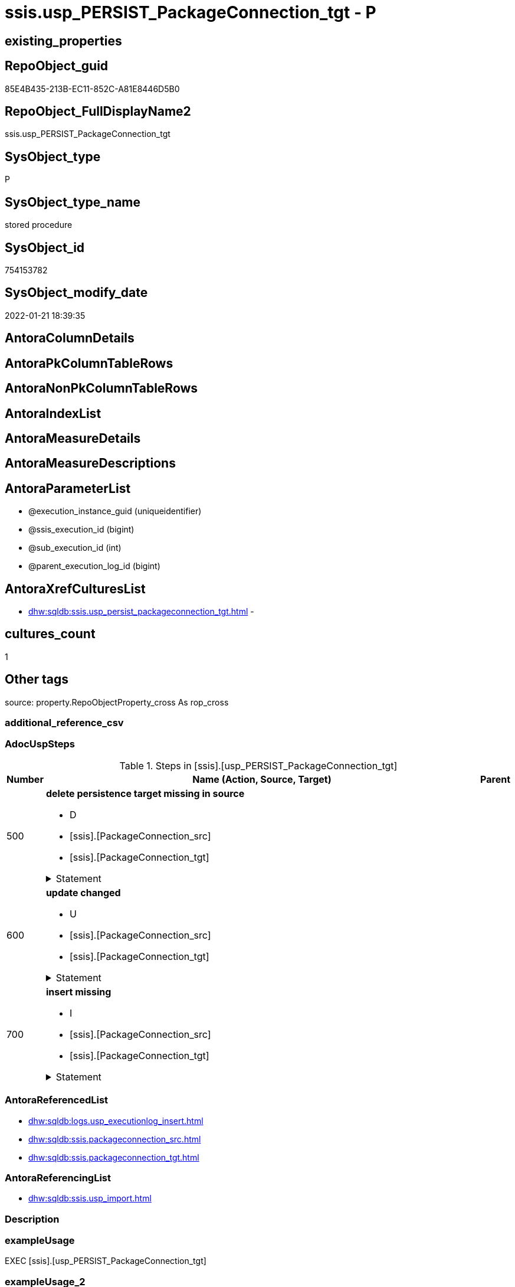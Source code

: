// tag::HeaderFullDisplayName[]
= ssis.usp_PERSIST_PackageConnection_tgt - P
// end::HeaderFullDisplayName[]

== existing_properties

// tag::existing_properties[]

:ExistsProperty--adocuspsteps:
:ExistsProperty--antorareferencedlist:
:ExistsProperty--antorareferencinglist:
:ExistsProperty--exampleusage:
:ExistsProperty--is_repo_managed:
:ExistsProperty--is_ssas:
:ExistsProperty--referencedobjectlist:
:ExistsProperty--uspgenerator_usp_id:
:ExistsProperty--sql_modules_definition:
:ExistsProperty--AntoraParameterList:
// end::existing_properties[]

== RepoObject_guid

// tag::RepoObject_guid[]
85E4B435-213B-EC11-852C-A81E8446D5B0
// end::RepoObject_guid[]

== RepoObject_FullDisplayName2

// tag::RepoObject_FullDisplayName2[]
ssis.usp_PERSIST_PackageConnection_tgt
// end::RepoObject_FullDisplayName2[]

== SysObject_type

// tag::SysObject_type[]
P 
// end::SysObject_type[]

== SysObject_type_name

// tag::SysObject_type_name[]
stored procedure
// end::SysObject_type_name[]

== SysObject_id

// tag::SysObject_id[]
754153782
// end::SysObject_id[]

== SysObject_modify_date

// tag::SysObject_modify_date[]
2022-01-21 18:39:35
// end::SysObject_modify_date[]

== AntoraColumnDetails

// tag::AntoraColumnDetails[]

// end::AntoraColumnDetails[]

== AntoraPkColumnTableRows

// tag::AntoraPkColumnTableRows[]

// end::AntoraPkColumnTableRows[]

== AntoraNonPkColumnTableRows

// tag::AntoraNonPkColumnTableRows[]

// end::AntoraNonPkColumnTableRows[]

== AntoraIndexList

// tag::AntoraIndexList[]

// end::AntoraIndexList[]

== AntoraMeasureDetails

// tag::AntoraMeasureDetails[]

// end::AntoraMeasureDetails[]

== AntoraMeasureDescriptions



== AntoraParameterList

// tag::AntoraParameterList[]
* @execution_instance_guid (uniqueidentifier)
* @ssis_execution_id (bigint)
* @sub_execution_id (int)
* @parent_execution_log_id (bigint)
// end::AntoraParameterList[]

== AntoraXrefCulturesList

// tag::AntoraXrefCulturesList[]
* xref:dhw:sqldb:ssis.usp_persist_packageconnection_tgt.adoc[] - 
// end::AntoraXrefCulturesList[]

== cultures_count

// tag::cultures_count[]
1
// end::cultures_count[]

== Other tags

source: property.RepoObjectProperty_cross As rop_cross


=== additional_reference_csv

// tag::additional_reference_csv[]

// end::additional_reference_csv[]


=== AdocUspSteps

// tag::adocuspsteps[]
.Steps in [ssis].[usp_PERSIST_PackageConnection_tgt]
[cols="d,15a,d"]
|===
|Number|Name (Action, Source, Target)|Parent

|500
|
*delete persistence target missing in source*

* D
* [ssis].[PackageConnection_src]
* [ssis].[PackageConnection_tgt]


.Statement
[%collapsible]
=====
[source,sql,numbered]
----
DELETE T
FROM [ssis].[PackageConnection_tgt] AS T
WHERE
NOT EXISTS
(SELECT 1 FROM [ssis].[PackageConnection_src] AS S
WHERE
T.[AntoraModule] = S.[AntoraModule]
AND T.[PackageName] = S.[PackageName]
AND T.[ConnectionManagerID] = S.[ConnectionManagerID]
)
 
----
=====

|


|600
|
*update changed*

* U
* [ssis].[PackageConnection_src]
* [ssis].[PackageConnection_tgt]


.Statement
[%collapsible]
=====
[source,sql,numbered]
----
UPDATE T
SET
  T.[AntoraModule] = S.[AntoraModule]
, T.[PackageName] = S.[PackageName]
, T.[ConnectionManagerID] = S.[ConnectionManagerID]
, T.[ConnectionManagerName] = S.[ConnectionManagerName]
, T.[ConnectionManagerType] = S.[ConnectionManagerType]
, T.[ConnectionString] = S.[ConnectionString]
, T.[ExpressionValue] = S.[ExpressionValue]
, T.[RetainSameConnectionProperty] = S.[RetainSameConnectionProperty]

FROM [ssis].[PackageConnection_tgt] AS T
INNER JOIN [ssis].[PackageConnection_src] AS S
ON
T.[AntoraModule] = S.[AntoraModule]
AND T.[PackageName] = S.[PackageName]
AND T.[ConnectionManagerID] = S.[ConnectionManagerID]

WHERE
   T.[ConnectionManagerName] <> S.[ConnectionManagerName] OR (S.[ConnectionManagerName] IS NULL AND NOT T.[ConnectionManagerName] IS NULL) OR (NOT S.[ConnectionManagerName] IS NULL AND T.[ConnectionManagerName] IS NULL)
OR T.[ConnectionManagerType] <> S.[ConnectionManagerType] OR (S.[ConnectionManagerType] IS NULL AND NOT T.[ConnectionManagerType] IS NULL) OR (NOT S.[ConnectionManagerType] IS NULL AND T.[ConnectionManagerType] IS NULL)
OR T.[ConnectionString] <> S.[ConnectionString] OR (S.[ConnectionString] IS NULL AND NOT T.[ConnectionString] IS NULL) OR (NOT S.[ConnectionString] IS NULL AND T.[ConnectionString] IS NULL)
OR T.[ExpressionValue] <> S.[ExpressionValue] OR (S.[ExpressionValue] IS NULL AND NOT T.[ExpressionValue] IS NULL) OR (NOT S.[ExpressionValue] IS NULL AND T.[ExpressionValue] IS NULL)
OR T.[RetainSameConnectionProperty] <> S.[RetainSameConnectionProperty] OR (S.[RetainSameConnectionProperty] IS NULL AND NOT T.[RetainSameConnectionProperty] IS NULL) OR (NOT S.[RetainSameConnectionProperty] IS NULL AND T.[RetainSameConnectionProperty] IS NULL)

----
=====

|


|700
|
*insert missing*

* I
* [ssis].[PackageConnection_src]
* [ssis].[PackageConnection_tgt]


.Statement
[%collapsible]
=====
[source,sql,numbered]
----
INSERT INTO 
 [ssis].[PackageConnection_tgt]
 (
  [AntoraModule]
, [PackageName]
, [ConnectionManagerID]
, [ConnectionManagerName]
, [ConnectionManagerType]
, [ConnectionString]
, [ExpressionValue]
, [RetainSameConnectionProperty]
)
SELECT
  [AntoraModule]
, [PackageName]
, [ConnectionManagerID]
, [ConnectionManagerName]
, [ConnectionManagerType]
, [ConnectionString]
, [ExpressionValue]
, [RetainSameConnectionProperty]

FROM [ssis].[PackageConnection_src] AS S
WHERE
NOT EXISTS
(SELECT 1
FROM [ssis].[PackageConnection_tgt] AS T
WHERE
T.[AntoraModule] = S.[AntoraModule]
AND T.[PackageName] = S.[PackageName]
AND T.[ConnectionManagerID] = S.[ConnectionManagerID]
)
----
=====

|

|===

// end::adocuspsteps[]


=== AntoraReferencedList

// tag::antorareferencedlist[]
* xref:dhw:sqldb:logs.usp_executionlog_insert.adoc[]
* xref:dhw:sqldb:ssis.packageconnection_src.adoc[]
* xref:dhw:sqldb:ssis.packageconnection_tgt.adoc[]
// end::antorareferencedlist[]


=== AntoraReferencingList

// tag::antorareferencinglist[]
* xref:dhw:sqldb:ssis.usp_import.adoc[]
// end::antorareferencinglist[]


=== Description

// tag::description[]

// end::description[]


=== exampleUsage

// tag::exampleusage[]
EXEC [ssis].[usp_PERSIST_PackageConnection_tgt]
// end::exampleusage[]


=== exampleUsage_2

// tag::exampleusage_2[]

// end::exampleusage_2[]


=== exampleUsage_3

// tag::exampleusage_3[]

// end::exampleusage_3[]


=== exampleUsage_4

// tag::exampleusage_4[]

// end::exampleusage_4[]


=== exampleUsage_5

// tag::exampleusage_5[]

// end::exampleusage_5[]


=== exampleWrong_Usage

// tag::examplewrong_usage[]

// end::examplewrong_usage[]


=== has_execution_plan_issue

// tag::has_execution_plan_issue[]

// end::has_execution_plan_issue[]


=== has_get_referenced_issue

// tag::has_get_referenced_issue[]

// end::has_get_referenced_issue[]


=== has_history

// tag::has_history[]

// end::has_history[]


=== has_history_columns

// tag::has_history_columns[]

// end::has_history_columns[]


=== InheritanceType

// tag::inheritancetype[]

// end::inheritancetype[]


=== is_persistence

// tag::is_persistence[]

// end::is_persistence[]


=== is_persistence_check_duplicate_per_pk

// tag::is_persistence_check_duplicate_per_pk[]

// end::is_persistence_check_duplicate_per_pk[]


=== is_persistence_check_for_empty_source

// tag::is_persistence_check_for_empty_source[]

// end::is_persistence_check_for_empty_source[]


=== is_persistence_delete_changed

// tag::is_persistence_delete_changed[]

// end::is_persistence_delete_changed[]


=== is_persistence_delete_missing

// tag::is_persistence_delete_missing[]

// end::is_persistence_delete_missing[]


=== is_persistence_insert

// tag::is_persistence_insert[]

// end::is_persistence_insert[]


=== is_persistence_truncate

// tag::is_persistence_truncate[]

// end::is_persistence_truncate[]


=== is_persistence_update_changed

// tag::is_persistence_update_changed[]

// end::is_persistence_update_changed[]


=== is_repo_managed

// tag::is_repo_managed[]
0
// end::is_repo_managed[]


=== is_ssas

// tag::is_ssas[]
0
// end::is_ssas[]


=== microsoft_database_tools_support

// tag::microsoft_database_tools_support[]

// end::microsoft_database_tools_support[]


=== MS_Description

// tag::ms_description[]

// end::ms_description[]


=== persistence_source_RepoObject_fullname

// tag::persistence_source_repoobject_fullname[]

// end::persistence_source_repoobject_fullname[]


=== persistence_source_RepoObject_fullname2

// tag::persistence_source_repoobject_fullname2[]

// end::persistence_source_repoobject_fullname2[]


=== persistence_source_RepoObject_guid

// tag::persistence_source_repoobject_guid[]

// end::persistence_source_repoobject_guid[]


=== persistence_source_RepoObject_xref

// tag::persistence_source_repoobject_xref[]

// end::persistence_source_repoobject_xref[]


=== pk_index_guid

// tag::pk_index_guid[]

// end::pk_index_guid[]


=== pk_IndexPatternColumnDatatype

// tag::pk_indexpatterncolumndatatype[]

// end::pk_indexpatterncolumndatatype[]


=== pk_IndexPatternColumnName

// tag::pk_indexpatterncolumnname[]

// end::pk_indexpatterncolumnname[]


=== pk_IndexSemanticGroup

// tag::pk_indexsemanticgroup[]

// end::pk_indexsemanticgroup[]


=== ReferencedObjectList

// tag::referencedobjectlist[]
* [logs].[usp_ExecutionLog_insert]
* [ssis].[PackageConnection_src]
* [ssis].[PackageConnection_tgt]
// end::referencedobjectlist[]


=== usp_persistence_RepoObject_guid

// tag::usp_persistence_repoobject_guid[]

// end::usp_persistence_repoobject_guid[]


=== UspExamples

// tag::uspexamples[]

// end::uspexamples[]


=== uspgenerator_usp_id

// tag::uspgenerator_usp_id[]
116
// end::uspgenerator_usp_id[]


=== UspParameters

// tag::uspparameters[]

// end::uspparameters[]

== Boolean Attributes

source: property.RepoObjectProperty WHERE property_int = 1

// tag::boolean_attributes[]


// end::boolean_attributes[]

== PlantUML diagrams

=== PlantUML Entity

// tag::puml_entity[]
[plantuml, entity-{docname}, svg, subs=macros]
....
'Left to right direction
top to bottom direction
hide circle
'avoide "." issues:
set namespaceSeparator none


skinparam class {
  BackgroundColor White
  BackgroundColor<<FN>> Yellow
  BackgroundColor<<FS>> Yellow
  BackgroundColor<<FT>> LightGray
  BackgroundColor<<IF>> Yellow
  BackgroundColor<<IS>> Yellow
  BackgroundColor<<P>>  Aqua
  BackgroundColor<<PC>> Aqua
  BackgroundColor<<SN>> Yellow
  BackgroundColor<<SO>> SlateBlue
  BackgroundColor<<TF>> LightGray
  BackgroundColor<<TR>> Tomato
  BackgroundColor<<U>>  White
  BackgroundColor<<V>>  WhiteSmoke
  BackgroundColor<<X>>  Aqua
  BackgroundColor<<external>> AliceBlue
}


entity "puml-link:dhw:sqldb:ssis.usp_persist_packageconnection_tgt.adoc[]" as ssis.usp_PERSIST_PackageConnection_tgt << P >> {
  --
}
....

// end::puml_entity[]

=== PlantUML Entity 1 1 FK

// tag::puml_entity_1_1_fk[]
[plantuml, entity_1_1_fk-{docname}, svg, subs=macros]
....
@startuml
left to right direction
'top to bottom direction
hide circle
'avoide "." issues:
set namespaceSeparator none


skinparam class {
  BackgroundColor White
  BackgroundColor<<FN>> Yellow
  BackgroundColor<<FS>> Yellow
  BackgroundColor<<FT>> LightGray
  BackgroundColor<<IF>> Yellow
  BackgroundColor<<IS>> Yellow
  BackgroundColor<<P>>  Aqua
  BackgroundColor<<PC>> Aqua
  BackgroundColor<<SN>> Yellow
  BackgroundColor<<SO>> SlateBlue
  BackgroundColor<<TF>> LightGray
  BackgroundColor<<TR>> Tomato
  BackgroundColor<<U>>  White
  BackgroundColor<<V>>  WhiteSmoke
  BackgroundColor<<X>>  Aqua
  BackgroundColor<<external>> AliceBlue
}





footer The diagram is interactive and contains links.

@enduml
....

// end::puml_entity_1_1_fk[]

=== PlantUML 1 1 ObjectRef

// tag::puml_entity_1_1_objectref[]
[plantuml, entity_1_1_objectref-{docname}, svg, subs=macros]
....
@startuml
left to right direction
'top to bottom direction
hide circle
'avoide "." issues:
set namespaceSeparator none


skinparam class {
  BackgroundColor White
  BackgroundColor<<FN>> Yellow
  BackgroundColor<<FS>> Yellow
  BackgroundColor<<FT>> LightGray
  BackgroundColor<<IF>> Yellow
  BackgroundColor<<IS>> Yellow
  BackgroundColor<<P>>  Aqua
  BackgroundColor<<PC>> Aqua
  BackgroundColor<<SN>> Yellow
  BackgroundColor<<SO>> SlateBlue
  BackgroundColor<<TF>> LightGray
  BackgroundColor<<TR>> Tomato
  BackgroundColor<<U>>  White
  BackgroundColor<<V>>  WhiteSmoke
  BackgroundColor<<X>>  Aqua
  BackgroundColor<<external>> AliceBlue
}


entity "puml-link:dhw:sqldb:logs.usp_executionlog_insert.adoc[]" as logs.usp_ExecutionLog_insert << P >> {
  --
}

entity "puml-link:dhw:sqldb:ssis.packageconnection_src.adoc[]" as ssis.PackageConnection_src << V >> {
  - **AntoraModule** : (varchar(50))
  **PackageName** : (varchar(200))
  **ConnectionManagerID** : (uniqueidentifier)
  --
}

entity "puml-link:dhw:sqldb:ssis.packageconnection_tgt.adoc[]" as ssis.PackageConnection_tgt << V >> {
  - **AntoraModule** : (varchar(50))
  **PackageName** : (varchar(200))
  **ConnectionManagerID** : (uniqueidentifier)
  --
}

entity "puml-link:dhw:sqldb:ssis.usp_import.adoc[]" as ssis.usp_import << P >> {
  --
}

entity "puml-link:dhw:sqldb:ssis.usp_persist_packageconnection_tgt.adoc[]" as ssis.usp_PERSIST_PackageConnection_tgt << P >> {
  --
}

logs.usp_ExecutionLog_insert <.. ssis.usp_PERSIST_PackageConnection_tgt
ssis.PackageConnection_src <.. ssis.usp_PERSIST_PackageConnection_tgt
ssis.PackageConnection_tgt <.. ssis.usp_PERSIST_PackageConnection_tgt
ssis.usp_PERSIST_PackageConnection_tgt <.. ssis.usp_import

footer The diagram is interactive and contains links.

@enduml
....

// end::puml_entity_1_1_objectref[]

=== PlantUML 30 0 ObjectRef

// tag::puml_entity_30_0_objectref[]
[plantuml, entity_30_0_objectref-{docname}, svg, subs=macros]
....
@startuml
'Left to right direction
top to bottom direction
hide circle
'avoide "." issues:
set namespaceSeparator none


skinparam class {
  BackgroundColor White
  BackgroundColor<<FN>> Yellow
  BackgroundColor<<FS>> Yellow
  BackgroundColor<<FT>> LightGray
  BackgroundColor<<IF>> Yellow
  BackgroundColor<<IS>> Yellow
  BackgroundColor<<P>>  Aqua
  BackgroundColor<<PC>> Aqua
  BackgroundColor<<SN>> Yellow
  BackgroundColor<<SO>> SlateBlue
  BackgroundColor<<TF>> LightGray
  BackgroundColor<<TR>> Tomato
  BackgroundColor<<U>>  White
  BackgroundColor<<V>>  WhiteSmoke
  BackgroundColor<<X>>  Aqua
  BackgroundColor<<external>> AliceBlue
}


entity "puml-link:dhw:sqldb:logs.executionlog.adoc[]" as logs.ExecutionLog << U >> {
  - **id** : (bigint)
  --
}

entity "puml-link:dhw:sqldb:logs.usp_executionlog_insert.adoc[]" as logs.usp_ExecutionLog_insert << P >> {
  --
}

entity "puml-link:dhw:sqldb:ssis.antoramodule_tgt_filter.adoc[]" as ssis.AntoraModule_tgt_filter << V >> {
  --
}

entity "puml-link:dhw:sqldb:ssis.package_src.adoc[]" as ssis.Package_src << V >> {
  - **AntoraModule** : (varchar(50))
  **PackageName** : (varchar(200))
  --
}

entity "puml-link:dhw:sqldb:ssis.packageconnection_src.adoc[]" as ssis.PackageConnection_src << V >> {
  - **AntoraModule** : (varchar(50))
  **PackageName** : (varchar(200))
  **ConnectionManagerID** : (uniqueidentifier)
  --
}

entity "puml-link:dhw:sqldb:ssis.packageconnection_tgt.adoc[]" as ssis.PackageConnection_tgt << V >> {
  - **AntoraModule** : (varchar(50))
  **PackageName** : (varchar(200))
  **ConnectionManagerID** : (uniqueidentifier)
  --
}

entity "puml-link:dhw:sqldb:ssis.project.adoc[]" as ssis.Project << U >> {
  - **AntoraModule** : (varchar(50))
  --
}

entity "puml-link:dhw:sqldb:ssis.usp_persist_packageconnection_tgt.adoc[]" as ssis.usp_PERSIST_PackageConnection_tgt << P >> {
  --
}

entity "puml-link:dhw:sqldb:ssis_t.pkgstats.adoc[]" as ssis_t.pkgStats << U >> {
  - **RowID** : (int)
  --
}

entity "puml-link:dhw:sqldb:ssis_t.tblconnection.adoc[]" as ssis_t.TblConnection << U >> {
  --
}

logs.ExecutionLog <.. logs.usp_ExecutionLog_insert
logs.usp_ExecutionLog_insert <.. ssis.usp_PERSIST_PackageConnection_tgt
ssis.AntoraModule_tgt_filter <.. ssis.PackageConnection_tgt
ssis.Package_src <.. ssis.AntoraModule_tgt_filter
ssis.Package_src <.. ssis.PackageConnection_src
ssis.PackageConnection_src <.. ssis.PackageConnection_tgt
ssis.PackageConnection_src <.. ssis.usp_PERSIST_PackageConnection_tgt
ssis.PackageConnection_tgt <.. ssis.usp_PERSIST_PackageConnection_tgt
ssis.Project <.. ssis.Package_src
ssis_t.pkgStats <.. ssis.Package_src
ssis_t.TblConnection <.. ssis.PackageConnection_src

footer The diagram is interactive and contains links.

@enduml
....

// end::puml_entity_30_0_objectref[]

=== PlantUML 0 30 ObjectRef

// tag::puml_entity_0_30_objectref[]
[plantuml, entity_0_30_objectref-{docname}, svg, subs=macros]
....
@startuml
'Left to right direction
top to bottom direction
hide circle
'avoide "." issues:
set namespaceSeparator none


skinparam class {
  BackgroundColor White
  BackgroundColor<<FN>> Yellow
  BackgroundColor<<FS>> Yellow
  BackgroundColor<<FT>> LightGray
  BackgroundColor<<IF>> Yellow
  BackgroundColor<<IS>> Yellow
  BackgroundColor<<P>>  Aqua
  BackgroundColor<<PC>> Aqua
  BackgroundColor<<SN>> Yellow
  BackgroundColor<<SO>> SlateBlue
  BackgroundColor<<TF>> LightGray
  BackgroundColor<<TR>> Tomato
  BackgroundColor<<U>>  White
  BackgroundColor<<V>>  WhiteSmoke
  BackgroundColor<<X>>  Aqua
  BackgroundColor<<external>> AliceBlue
}


entity "puml-link:dhw:sqldb:ssis.usp_import.adoc[]" as ssis.usp_import << P >> {
  --
}

entity "puml-link:dhw:sqldb:ssis.usp_persist_packageconnection_tgt.adoc[]" as ssis.usp_PERSIST_PackageConnection_tgt << P >> {
  --
}

ssis.usp_PERSIST_PackageConnection_tgt <.. ssis.usp_import

footer The diagram is interactive and contains links.

@enduml
....

// end::puml_entity_0_30_objectref[]

=== PlantUML 1 1 ColumnRef

// tag::puml_entity_1_1_colref[]
[plantuml, entity_1_1_colref-{docname}, svg, subs=macros]
....
@startuml
left to right direction
'top to bottom direction
hide circle
'avoide "." issues:
set namespaceSeparator none


skinparam class {
  BackgroundColor White
  BackgroundColor<<FN>> Yellow
  BackgroundColor<<FS>> Yellow
  BackgroundColor<<FT>> LightGray
  BackgroundColor<<IF>> Yellow
  BackgroundColor<<IS>> Yellow
  BackgroundColor<<P>>  Aqua
  BackgroundColor<<PC>> Aqua
  BackgroundColor<<SN>> Yellow
  BackgroundColor<<SO>> SlateBlue
  BackgroundColor<<TF>> LightGray
  BackgroundColor<<TR>> Tomato
  BackgroundColor<<U>>  White
  BackgroundColor<<V>>  WhiteSmoke
  BackgroundColor<<X>>  Aqua
  BackgroundColor<<external>> AliceBlue
}


entity "puml-link:dhw:sqldb:logs.usp_executionlog_insert.adoc[]" as logs.usp_ExecutionLog_insert << P >> {
  --
}

entity "puml-link:dhw:sqldb:ssis.packageconnection_src.adoc[]" as ssis.PackageConnection_src << V >> {
  - **AntoraModule** : (varchar(50))
  **PackageName** : (varchar(200))
  **ConnectionManagerID** : (uniqueidentifier)
  ConnectionManagerName : (varchar(max))
  ConnectionManagerType : (varchar(max))
  ConnectionString : (varchar(max))
  ExpressionValue : (varchar(max))
  RetainSameConnectionProperty : (nvarchar(max))
  --
}

entity "puml-link:dhw:sqldb:ssis.packageconnection_tgt.adoc[]" as ssis.PackageConnection_tgt << V >> {
  - **AntoraModule** : (varchar(50))
  **PackageName** : (varchar(200))
  **ConnectionManagerID** : (uniqueidentifier)
  ConnectionManagerName : (varchar(max))
  ConnectionManagerType : (varchar(max))
  ConnectionString : (varchar(max))
  ExpressionValue : (varchar(max))
  RetainSameConnectionProperty : (nvarchar(max))
  --
}

entity "puml-link:dhw:sqldb:ssis.usp_import.adoc[]" as ssis.usp_import << P >> {
  --
}

entity "puml-link:dhw:sqldb:ssis.usp_persist_packageconnection_tgt.adoc[]" as ssis.usp_PERSIST_PackageConnection_tgt << P >> {
  --
}

logs.usp_ExecutionLog_insert <.. ssis.usp_PERSIST_PackageConnection_tgt
ssis.PackageConnection_src <.. ssis.usp_PERSIST_PackageConnection_tgt
ssis.PackageConnection_tgt <.. ssis.usp_PERSIST_PackageConnection_tgt
ssis.usp_PERSIST_PackageConnection_tgt <.. ssis.usp_import


footer The diagram is interactive and contains links.

@enduml
....

// end::puml_entity_1_1_colref[]


== sql_modules_definition

// tag::sql_modules_definition[]
[%collapsible]
=======
[source,sql,numbered,indent=0]
----
/*
code of this procedure is managed in the dhw repository. Do not modify manually.
Use [uspgenerator].[GeneratorUsp], [uspgenerator].[GeneratorUspParameter], [uspgenerator].[GeneratorUspStep], [uspgenerator].[GeneratorUsp_SqlUsp]
*/
CREATE   PROCEDURE [ssis].[usp_PERSIST_PackageConnection_tgt]
----keep the code between logging parameters and "START" unchanged!
---- parameters, used for logging; you don't need to care about them, but you can use them, wenn calling from SSIS or in your workflow to log the context of the procedure call
  @execution_instance_guid UNIQUEIDENTIFIER = NULL --SSIS system variable ExecutionInstanceGUID could be used, any other unique guid is also fine. If NULL, then NEWID() is used to create one
, @ssis_execution_id BIGINT = NULL --only SSIS system variable ServerExecutionID should be used, or any other consistent number system, do not mix different number systems
, @sub_execution_id INT = NULL --in case you log some sub_executions, for example in SSIS loops or sub packages
, @parent_execution_log_id BIGINT = NULL --in case a sup procedure is called, the @current_execution_log_id of the parent procedure should be propagated here. It allowes call stack analyzing

AS
BEGIN
DECLARE
 --
   @current_execution_log_id BIGINT --this variable should be filled only once per procedure call, it contains the first logging call for the step 'start'.
 , @current_execution_guid UNIQUEIDENTIFIER = NEWID() --a unique guid for any procedure call. It should be propagated to sub procedures using "@parent_execution_log_id = @current_execution_log_id"
 , @source_object NVARCHAR(261) = NULL --use it like '[schema].[object]', this allows data flow vizualizatiuon (include square brackets)
 , @target_object NVARCHAR(261) = NULL --use it like '[schema].[object]', this allows data flow vizualizatiuon (include square brackets)
 , @proc_id INT = @@procid
 , @proc_schema_name NVARCHAR(128) = OBJECT_SCHEMA_NAME(@@procid) --schema ande name of the current procedure should be automatically logged
 , @proc_name NVARCHAR(128) = OBJECT_NAME(@@procid)               --schema ande name of the current procedure should be automatically logged
 , @event_info NVARCHAR(MAX)
 , @step_id INT = 0
 , @step_name NVARCHAR(1000) = NULL
 , @rows INT

--[event_info] get's only the information about the "outer" calling process
--wenn the procedure calls sub procedures, the [event_info] will not change
SET @event_info = (
  SELECT TOP 1 [event_info]
  FROM sys.dm_exec_input_buffer(@@spid, CURRENT_REQUEST_ID())
  ORDER BY [event_info]
  )

IF @execution_instance_guid IS NULL
 SET @execution_instance_guid = NEWID();
--
--SET @rows = @@ROWCOUNT;
SET @step_id = @step_id + 1
SET @step_name = 'start'
SET @source_object = NULL
SET @target_object = NULL

EXEC logs.usp_ExecutionLog_insert
 --these parameters should be the same for all logging execution
   @execution_instance_guid = @execution_instance_guid
 , @ssis_execution_id = @ssis_execution_id
 , @sub_execution_id = @sub_execution_id
 , @parent_execution_log_id = @parent_execution_log_id
 , @current_execution_guid = @current_execution_guid
 , @proc_id = @proc_id
 , @proc_schema_name = @proc_schema_name
 , @proc_name = @proc_name
 , @event_info = @event_info
 --the following parameters are individual for each call
 , @step_id = @step_id --@step_id should be incremented before each call
 , @step_name = @step_name --assign individual step names for each call
 --only the "start" step should return the log id into @current_execution_log_id
 --all other calls should not overwrite @current_execution_log_id
 , @execution_log_id = @current_execution_log_id OUTPUT
----you can log the content of your own parameters, do this only in the start-step
----data type is sql_variant

--
PRINT '[ssis].[usp_PERSIST_PackageConnection_tgt]'
--keep the code between logging parameters and "START" unchanged!
--
----START
--
----- start here with your own code
--
/*{"ReportUspStep":[{"Number":500,"Name":"delete persistence target missing in source","has_logging":1,"is_condition":0,"is_inactive":0,"is_SubProcedure":0,"log_source_object":"[ssis].[PackageConnection_src]","log_target_object":"[ssis].[PackageConnection_tgt]","log_flag_InsertUpdateDelete":"D"}]}*/
PRINT CONCAT('usp_id;Number;Parent_Number: ',116,';',500,';',NULL);

DELETE T
FROM [ssis].[PackageConnection_tgt] AS T
WHERE
NOT EXISTS
(SELECT 1 FROM [ssis].[PackageConnection_src] AS S
WHERE
T.[AntoraModule] = S.[AntoraModule]
AND T.[PackageName] = S.[PackageName]
AND T.[ConnectionManagerID] = S.[ConnectionManagerID]
)
 

-- Logging START --
SET @rows = @@ROWCOUNT
SET @step_id = @step_id + 1
SET @step_name = 'delete persistence target missing in source'
SET @source_object = '[ssis].[PackageConnection_src]'
SET @target_object = '[ssis].[PackageConnection_tgt]'

EXEC logs.usp_ExecutionLog_insert 
 @execution_instance_guid = @execution_instance_guid
 , @ssis_execution_id = @ssis_execution_id
 , @sub_execution_id = @sub_execution_id
 , @parent_execution_log_id = @parent_execution_log_id
 , @current_execution_guid = @current_execution_guid
 , @proc_id = @proc_id
 , @proc_schema_name = @proc_schema_name
 , @proc_name = @proc_name
 , @event_info = @event_info
 , @step_id = @step_id
 , @step_name = @step_name
 , @source_object = @source_object
 , @target_object = @target_object
 , @deleted = @rows
-- Logging END --

/*{"ReportUspStep":[{"Number":600,"Name":"update changed","has_logging":1,"is_condition":0,"is_inactive":0,"is_SubProcedure":0,"log_source_object":"[ssis].[PackageConnection_src]","log_target_object":"[ssis].[PackageConnection_tgt]","log_flag_InsertUpdateDelete":"U"}]}*/
PRINT CONCAT('usp_id;Number;Parent_Number: ',116,';',600,';',NULL);

UPDATE T
SET
  T.[AntoraModule] = S.[AntoraModule]
, T.[PackageName] = S.[PackageName]
, T.[ConnectionManagerID] = S.[ConnectionManagerID]
, T.[ConnectionManagerName] = S.[ConnectionManagerName]
, T.[ConnectionManagerType] = S.[ConnectionManagerType]
, T.[ConnectionString] = S.[ConnectionString]
, T.[ExpressionValue] = S.[ExpressionValue]
, T.[RetainSameConnectionProperty] = S.[RetainSameConnectionProperty]

FROM [ssis].[PackageConnection_tgt] AS T
INNER JOIN [ssis].[PackageConnection_src] AS S
ON
T.[AntoraModule] = S.[AntoraModule]
AND T.[PackageName] = S.[PackageName]
AND T.[ConnectionManagerID] = S.[ConnectionManagerID]

WHERE
   T.[ConnectionManagerName] <> S.[ConnectionManagerName] OR (S.[ConnectionManagerName] IS NULL AND NOT T.[ConnectionManagerName] IS NULL) OR (NOT S.[ConnectionManagerName] IS NULL AND T.[ConnectionManagerName] IS NULL)
OR T.[ConnectionManagerType] <> S.[ConnectionManagerType] OR (S.[ConnectionManagerType] IS NULL AND NOT T.[ConnectionManagerType] IS NULL) OR (NOT S.[ConnectionManagerType] IS NULL AND T.[ConnectionManagerType] IS NULL)
OR T.[ConnectionString] <> S.[ConnectionString] OR (S.[ConnectionString] IS NULL AND NOT T.[ConnectionString] IS NULL) OR (NOT S.[ConnectionString] IS NULL AND T.[ConnectionString] IS NULL)
OR T.[ExpressionValue] <> S.[ExpressionValue] OR (S.[ExpressionValue] IS NULL AND NOT T.[ExpressionValue] IS NULL) OR (NOT S.[ExpressionValue] IS NULL AND T.[ExpressionValue] IS NULL)
OR T.[RetainSameConnectionProperty] <> S.[RetainSameConnectionProperty] OR (S.[RetainSameConnectionProperty] IS NULL AND NOT T.[RetainSameConnectionProperty] IS NULL) OR (NOT S.[RetainSameConnectionProperty] IS NULL AND T.[RetainSameConnectionProperty] IS NULL)


-- Logging START --
SET @rows = @@ROWCOUNT
SET @step_id = @step_id + 1
SET @step_name = 'update changed'
SET @source_object = '[ssis].[PackageConnection_src]'
SET @target_object = '[ssis].[PackageConnection_tgt]'

EXEC logs.usp_ExecutionLog_insert 
 @execution_instance_guid = @execution_instance_guid
 , @ssis_execution_id = @ssis_execution_id
 , @sub_execution_id = @sub_execution_id
 , @parent_execution_log_id = @parent_execution_log_id
 , @current_execution_guid = @current_execution_guid
 , @proc_id = @proc_id
 , @proc_schema_name = @proc_schema_name
 , @proc_name = @proc_name
 , @event_info = @event_info
 , @step_id = @step_id
 , @step_name = @step_name
 , @source_object = @source_object
 , @target_object = @target_object
 , @updated = @rows
-- Logging END --

/*{"ReportUspStep":[{"Number":700,"Name":"insert missing","has_logging":1,"is_condition":0,"is_inactive":0,"is_SubProcedure":0,"log_source_object":"[ssis].[PackageConnection_src]","log_target_object":"[ssis].[PackageConnection_tgt]","log_flag_InsertUpdateDelete":"I"}]}*/
PRINT CONCAT('usp_id;Number;Parent_Number: ',116,';',700,';',NULL);

INSERT INTO 
 [ssis].[PackageConnection_tgt]
 (
  [AntoraModule]
, [PackageName]
, [ConnectionManagerID]
, [ConnectionManagerName]
, [ConnectionManagerType]
, [ConnectionString]
, [ExpressionValue]
, [RetainSameConnectionProperty]
)
SELECT
  [AntoraModule]
, [PackageName]
, [ConnectionManagerID]
, [ConnectionManagerName]
, [ConnectionManagerType]
, [ConnectionString]
, [ExpressionValue]
, [RetainSameConnectionProperty]

FROM [ssis].[PackageConnection_src] AS S
WHERE
NOT EXISTS
(SELECT 1
FROM [ssis].[PackageConnection_tgt] AS T
WHERE
T.[AntoraModule] = S.[AntoraModule]
AND T.[PackageName] = S.[PackageName]
AND T.[ConnectionManagerID] = S.[ConnectionManagerID]
)

-- Logging START --
SET @rows = @@ROWCOUNT
SET @step_id = @step_id + 1
SET @step_name = 'insert missing'
SET @source_object = '[ssis].[PackageConnection_src]'
SET @target_object = '[ssis].[PackageConnection_tgt]'

EXEC logs.usp_ExecutionLog_insert 
 @execution_instance_guid = @execution_instance_guid
 , @ssis_execution_id = @ssis_execution_id
 , @sub_execution_id = @sub_execution_id
 , @parent_execution_log_id = @parent_execution_log_id
 , @current_execution_guid = @current_execution_guid
 , @proc_id = @proc_id
 , @proc_schema_name = @proc_schema_name
 , @proc_name = @proc_name
 , @event_info = @event_info
 , @step_id = @step_id
 , @step_name = @step_name
 , @source_object = @source_object
 , @target_object = @target_object
 , @inserted = @rows
-- Logging END --

--
--finish your own code here
--keep the code between "END" and the end of the procedure unchanged!
--
--END
--
--SET @rows = @@ROWCOUNT
SET @step_id = @step_id + 1
SET @step_name = 'end'
SET @source_object = NULL
SET @target_object = NULL

EXEC logs.usp_ExecutionLog_insert
   @execution_instance_guid = @execution_instance_guid
 , @ssis_execution_id = @ssis_execution_id
 , @sub_execution_id = @sub_execution_id
 , @parent_execution_log_id = @parent_execution_log_id
 , @current_execution_guid = @current_execution_guid
 , @proc_id = @proc_id
 , @proc_schema_name = @proc_schema_name
 , @proc_name = @proc_name
 , @event_info = @event_info
 , @step_id = @step_id
 , @step_name = @step_name
 , @source_object = @source_object
 , @target_object = @target_object

END


----
=======
// end::sql_modules_definition[]


